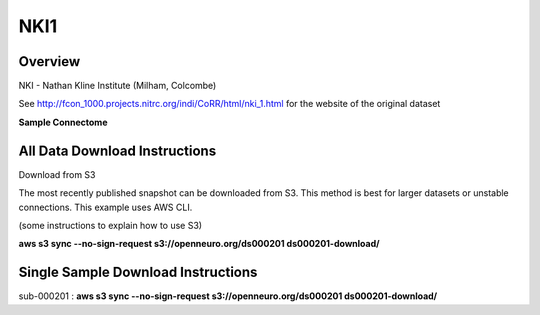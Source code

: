 .. m2g_data documentation master file, created by
   sphinx-quickstart on Tue Mar 10 15:24:51 2020.
   You can adapt this file completely to your liking, but it should at least
   contain the root `toctree` directive.

******************
NKI1
******************


Overview
-----------

NKI - Nathan Kline Institute (Milham, Colcombe)

See http://fcon_1000.projects.nitrc.org/indi/CoRR/html/nki_1.html for the website of the original dataset

**Sample Connectome**

.. image:: ../docs/_static/connectomic_pic/BNU1pict.png



All Data Download Instructions
-------------------------------------

Download from S3

The most recently published snapshot can be downloaded from S3. This method is best for larger datasets or unstable connections. This example uses AWS CLI.

(some instructions to explain how to use S3)

**aws s3 sync --no-sign-request s3://openneuro.org/ds000201 ds000201-download/**




Single Sample Download Instructions
----------------------------------------

sub-000201   : **aws s3 sync --no-sign-request s3://openneuro.org/ds000201 ds000201-download/**




